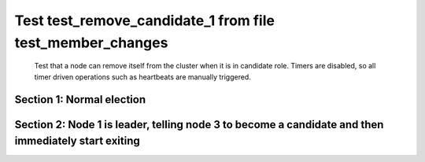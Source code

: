 .. _test_remove_candidate_1:

==========================================================
Test test_remove_candidate_1 from file test_member_changes
==========================================================


    Test that a node can remove itself from the cluster when it is in candidate role.
    Timers are disabled, so all timer driven operations such as heartbeats are manually triggered.
    
    

Section 1: Normal election
==========================




.. collapse:: section 1 trace table (click to toggle view)

   - See :ref:`Trace Table Legend` for help interpreting table contents

   +------+-----------------------------+-----------+------+-----------------------------+-----------+------+-----------------------------+-----------+
   | N-1  | N-1                         | N-1       | N-2  | N-2                         | N-2       | N-3  | N-3                         | N-3       |
   +------+-----------------------------+-----------+------+-----------------------------+-----------+------+-----------------------------+-----------+
   | Role | Op                          | Delta     | Role | Op                          | Delta     | Role | Op                          | Delta     |
   +======+=============================+===========+======+=============================+===========+======+=============================+===========+
   | CNDI | NEW ROLE                    |           | FLWR |                             |           | FLWR |                             |           |
   +------+-----------------------------+-----------+------+-----------------------------+-----------+------+-----------------------------+-----------+
   | CNDI | p_v_r+N-2 t-1 li-0 lt-0     |           | FLWR |                             |           | FLWR |                             |           |
   +------+-----------------------------+-----------+------+-----------------------------+-----------+------+-----------------------------+-----------+
   | CNDI | p_v_r+N-3 t-1 li-0 lt-0     |           | FLWR |                             |           | FLWR |                             |           |
   +------+-----------------------------+-----------+------+-----------------------------+-----------+------+-----------------------------+-----------+
   | CNDI |                             |           | FLWR | N-1+p_v_r t-1 li-0 lt-0     |           | FLWR |                             |           |
   +------+-----------------------------+-----------+------+-----------------------------+-----------+------+-----------------------------+-----------+
   | CNDI |                             |           | FLWR | p_v+N-1 yes-True            |           | FLWR |                             |           |
   +------+-----------------------------+-----------+------+-----------------------------+-----------+------+-----------------------------+-----------+
   | CNDI |                             |           | FLWR |                             |           | FLWR | N-1+p_v_r t-1 li-0 lt-0     |           |
   +------+-----------------------------+-----------+------+-----------------------------+-----------+------+-----------------------------+-----------+
   | CNDI |                             |           | FLWR |                             |           | FLWR | p_v+N-1 yes-True            |           |
   +------+-----------------------------+-----------+------+-----------------------------+-----------+------+-----------------------------+-----------+
   | CNDI | N-2+p_v yes-True            | t-1       | FLWR |                             |           | FLWR |                             |           |
   +------+-----------------------------+-----------+------+-----------------------------+-----------+------+-----------------------------+-----------+
   | CNDI | poll+N-2 t-1 li-0 lt-1      |           | FLWR |                             |           | FLWR |                             |           |
   +------+-----------------------------+-----------+------+-----------------------------+-----------+------+-----------------------------+-----------+
   | CNDI | poll+N-3 t-1 li-0 lt-1      |           | FLWR |                             |           | FLWR |                             |           |
   +------+-----------------------------+-----------+------+-----------------------------+-----------+------+-----------------------------+-----------+
   | CNDI | N-3+p_v yes-True            |           | FLWR |                             |           | FLWR |                             |           |
   +------+-----------------------------+-----------+------+-----------------------------+-----------+------+-----------------------------+-----------+
   | CNDI |                             |           | FLWR | N-1+poll t-1 li-0 lt-1      | t-1       | FLWR |                             |           |
   +------+-----------------------------+-----------+------+-----------------------------+-----------+------+-----------------------------+-----------+
   | CNDI |                             |           | FLWR | vote+N-1 yes-True           |           | FLWR |                             |           |
   +------+-----------------------------+-----------+------+-----------------------------+-----------+------+-----------------------------+-----------+
   | CNDI |                             |           | FLWR |                             |           | FLWR | N-1+poll t-1 li-0 lt-1      | t-1       |
   +------+-----------------------------+-----------+------+-----------------------------+-----------+------+-----------------------------+-----------+
   | CNDI |                             |           | FLWR |                             |           | FLWR | vote+N-1 yes-True           |           |
   +------+-----------------------------+-----------+------+-----------------------------+-----------+------+-----------------------------+-----------+
   | LEAD | N-2+vote yes-True           | lt-1 li-1 | FLWR |                             |           | FLWR |                             |           |
   +------+-----------------------------+-----------+------+-----------------------------+-----------+------+-----------------------------+-----------+
   | LEAD | NEW ROLE                    |           | FLWR |                             |           | FLWR |                             |           |
   +------+-----------------------------+-----------+------+-----------------------------+-----------+------+-----------------------------+-----------+
   | LEAD | ae+N-2 t-1 i-0 lt-0 e-1 c-0 |           | FLWR |                             |           | FLWR |                             |           |
   +------+-----------------------------+-----------+------+-----------------------------+-----------+------+-----------------------------+-----------+
   | LEAD | ae+N-3 t-1 i-0 lt-0 e-1 c-0 |           | FLWR |                             |           | FLWR |                             |           |
   +------+-----------------------------+-----------+------+-----------------------------+-----------+------+-----------------------------+-----------+
   | LEAD | N-3+vote yes-True           |           | FLWR |                             |           | FLWR |                             |           |
   +------+-----------------------------+-----------+------+-----------------------------+-----------+------+-----------------------------+-----------+
   | LEAD |                             |           | FLWR | N-1+ae t-1 i-0 lt-0 e-1 c-0 | lt-1 li-1 | FLWR |                             |           |
   +------+-----------------------------+-----------+------+-----------------------------+-----------+------+-----------------------------+-----------+
   | LEAD |                             |           | FLWR | N-2+ae_reply ok-True mi-1   |           | FLWR |                             |           |
   +------+-----------------------------+-----------+------+-----------------------------+-----------+------+-----------------------------+-----------+
   | LEAD |                             |           | FLWR |                             |           | FLWR | N-1+ae t-1 i-0 lt-0 e-1 c-0 | lt-1 li-1 |
   +------+-----------------------------+-----------+------+-----------------------------+-----------+------+-----------------------------+-----------+
   | LEAD |                             |           | FLWR |                             |           | FLWR | N-3+ae_reply ok-True mi-1   |           |
   +------+-----------------------------+-----------+------+-----------------------------+-----------+------+-----------------------------+-----------+
   | LEAD | N-2+ae_reply ok-True mi-1   | ci-1      | FLWR |                             |           | FLWR |                             |           |
   +------+-----------------------------+-----------+------+-----------------------------+-----------+------+-----------------------------+-----------+
   | LEAD | N-3+ae_reply ok-True mi-1   |           | FLWR |                             |           | FLWR |                             |           |
   +------+-----------------------------+-----------+------+-----------------------------+-----------+------+-----------------------------+-----------+



.. collapse:: trace sequence diagram (click to toggle view)

   .. plantuml:: /developer/tests/diagrams/test_member_changes/test_remove_candidate_1_1.puml
          :scale: 100%


Section 2: Node 1 is leader, telling node 3 to become a candidate and then immediately start exiting
====================================================================================================




.. collapse:: section 2 trace table (click to toggle view)

   - See :ref:`Trace Table Legend` for help interpreting table contents

   +------+---------------------------------------+-------+------+-----------------------------+-------+------+---------------------------------------+-------+
   | N-1  | N-1                                   | N-1   | N-2  | N-2                         | N-2   | N-3  | N-3                                   | N-3   |
   +------+---------------------------------------+-------+------+-----------------------------+-------+------+---------------------------------------+-------+
   | Role | Op                                    | Delta | Role | Op                          | Delta | Role | Op                                    | Delta |
   +======+=======================================+=======+======+=============================+=======+======+=======================================+=======+
   | LEAD |                                       |       | FLWR |                             |       | CNDI | NEW ROLE                              |       |
   +------+---------------------------------------+-------+------+-----------------------------+-------+------+---------------------------------------+-------+
   | LEAD |                                       |       | FLWR |                             |       | CNDI | p_v_r+N-1 t-2 li-1 lt-1               |       |
   +------+---------------------------------------+-------+------+-----------------------------+-------+------+---------------------------------------+-------+
   | LEAD | N-3+p_v_r t-2 li-1 lt-1               |       | FLWR |                             |       | CNDI |                                       |       |
   +------+---------------------------------------+-------+------+-----------------------------+-------+------+---------------------------------------+-------+
   | LEAD | p_v+N-3 yes-False                     |       | FLWR |                             |       | CNDI |                                       |       |
   +------+---------------------------------------+-------+------+-----------------------------+-------+------+---------------------------------------+-------+
   | LEAD |                                       |       | FLWR |                             |       | CNDI | N-1+p_v yes-False                     |       |
   +------+---------------------------------------+-------+------+-----------------------------+-------+------+---------------------------------------+-------+
   | LEAD |                                       |       | FLWR |                             |       | CNDI | p_v_r+N-2 t-2 li-1 lt-1               |       |
   +------+---------------------------------------+-------+------+-----------------------------+-------+------+---------------------------------------+-------+
   | LEAD |                                       |       | FLWR | N-3+p_v_r t-2 li-1 lt-1     |       | CNDI |                                       |       |
   +------+---------------------------------------+-------+------+-----------------------------+-------+------+---------------------------------------+-------+
   | LEAD |                                       |       | FLWR | p_v+N-3 yes-False           |       | CNDI |                                       |       |
   +------+---------------------------------------+-------+------+-----------------------------+-------+------+---------------------------------------+-------+
   | LEAD |                                       |       | FLWR |                             |       | CNDI | N-2+p_v yes-False                     |       |
   +------+---------------------------------------+-------+------+-----------------------------+-------+------+---------------------------------------+-------+
   | LEAD |                                       |       | FLWR |                             |       | CNDI | m_c+N-1 op-REMOVE n-mcpy://3          |       |
   +------+---------------------------------------+-------+------+-----------------------------+-------+------+---------------------------------------+-------+
   | LEAD | N-3+m_c op-REMOVE n-mcpy://3          | li-2  | FLWR |                             |       | CNDI |                                       |       |
   +------+---------------------------------------+-------+------+-----------------------------+-------+------+---------------------------------------+-------+
   | LEAD | ae+N-2 t-1 i-1 lt-1 e-1 c-1           |       | FLWR |                             |       | CNDI |                                       |       |
   +------+---------------------------------------+-------+------+-----------------------------+-------+------+---------------------------------------+-------+
   | LEAD |                                       |       | FLWR | N-1+ae t-1 i-1 lt-1 e-1 c-1 | li-2  | CNDI |                                       |       |
   +------+---------------------------------------+-------+------+-----------------------------+-------+------+---------------------------------------+-------+
   | LEAD |                                       |       | FLWR | N-2+ae_reply ok-True mi-2   |       | CNDI |                                       |       |
   +------+---------------------------------------+-------+------+-----------------------------+-------+------+---------------------------------------+-------+
   | LEAD | N-2+ae_reply ok-True mi-2             | ci-2  | FLWR |                             |       | CNDI |                                       |       |
   +------+---------------------------------------+-------+------+-----------------------------+-------+------+---------------------------------------+-------+
   | LEAD | ae+N-3 t-1 i-1 lt-1 e-1 c-1           |       | FLWR |                             |       | CNDI |                                       |       |
   +------+---------------------------------------+-------+------+-----------------------------+-------+------+---------------------------------------+-------+
   | LEAD |                                       |       | FLWR |                             |       | CNDI | N-1+ae t-1 i-1 lt-1 e-1 c-1           |       |
   +------+---------------------------------------+-------+------+-----------------------------+-------+------+---------------------------------------+-------+
   | LEAD | ae+N-3 t-1 i-2 lt-1 e-0 c-2           |       | FLWR |                             |       | CNDI |                                       |       |
   +------+---------------------------------------+-------+------+-----------------------------+-------+------+---------------------------------------+-------+
   | LEAD |                                       |       | FLWR |                             |       | CNDI | N-1+ae t-1 i-2 lt-1 e-0 c-2           |       |
   +------+---------------------------------------+-------+------+-----------------------------+-------+------+---------------------------------------+-------+
   | LEAD | ae+N-2 t-1 i-2 lt-1 e-0 c-2           |       | FLWR |                             |       | CNDI |                                       |       |
   +------+---------------------------------------+-------+------+-----------------------------+-------+------+---------------------------------------+-------+
   | LEAD |                                       |       | FLWR | N-1+ae t-1 i-2 lt-1 e-0 c-2 | ci-2  | CNDI |                                       |       |
   +------+---------------------------------------+-------+------+-----------------------------+-------+------+---------------------------------------+-------+
   | LEAD |                                       |       | FLWR | N-2+ae_reply ok-True mi-2   |       | CNDI |                                       |       |
   +------+---------------------------------------+-------+------+-----------------------------+-------+------+---------------------------------------+-------+
   | LEAD | N-2+ae_reply ok-True mi-2             |       | FLWR |                             |       | CNDI |                                       |       |
   +------+---------------------------------------+-------+------+-----------------------------+-------+------+---------------------------------------+-------+
   | LEAD | m_cr+N-3 op-REMOVE n-mcpy://3 ok-True |       | FLWR |                             |       | CNDI |                                       |       |
   +------+---------------------------------------+-------+------+-----------------------------+-------+------+---------------------------------------+-------+
   | LEAD |                                       |       | FLWR |                             |       | CNDI | N-1+m_cr op-REMOVE n-mcpy://3 ok-True |       |
   +------+---------------------------------------+-------+------+-----------------------------+-------+------+---------------------------------------+-------+
   | LEAD | ae+N-2 t-1 i-2 lt-1 e-0 c-2           |       | FLWR |                             |       | CNDI |                                       |       |
   +------+---------------------------------------+-------+------+-----------------------------+-------+------+---------------------------------------+-------+
   | LEAD |                                       |       | FLWR | N-1+ae t-1 i-2 lt-1 e-0 c-2 |       | CNDI |                                       |       |
   +------+---------------------------------------+-------+------+-----------------------------+-------+------+---------------------------------------+-------+
   | LEAD |                                       |       | FLWR | N-2+ae_reply ok-True mi-2   |       | CNDI |                                       |       |
   +------+---------------------------------------+-------+------+-----------------------------+-------+------+---------------------------------------+-------+
   | LEAD | N-2+ae_reply ok-True mi-2             |       | FLWR |                             |       | CNDI |                                       |       |
   +------+---------------------------------------+-------+------+-----------------------------+-------+------+---------------------------------------+-------+



.. collapse:: trace sequence diagram (click to toggle view)

   .. plantuml:: /developer/tests/diagrams/test_member_changes/test_remove_candidate_1_2.puml
          :scale: 100%


